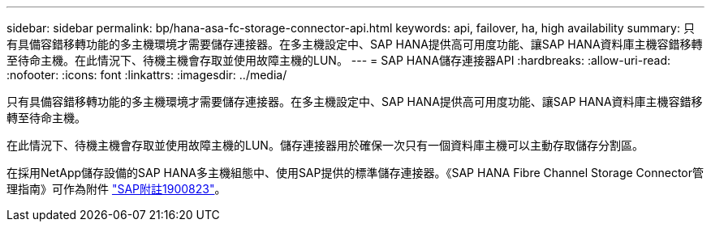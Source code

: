 ---
sidebar: sidebar 
permalink: bp/hana-asa-fc-storage-connector-api.html 
keywords: api, failover, ha, high availability 
summary: 只有具備容錯移轉功能的多主機環境才需要儲存連接器。在多主機設定中、SAP HANA提供高可用度功能、讓SAP HANA資料庫主機容錯移轉至待命主機。在此情況下、待機主機會存取並使用故障主機的LUN。 
---
= SAP HANA儲存連接器API
:hardbreaks:
:allow-uri-read: 
:nofooter: 
:icons: font
:linkattrs: 
:imagesdir: ../media/


只有具備容錯移轉功能的多主機環境才需要儲存連接器。在多主機設定中、SAP HANA提供高可用度功能、讓SAP HANA資料庫主機容錯移轉至待命主機。

在此情況下、待機主機會存取並使用故障主機的LUN。儲存連接器用於確保一次只有一個資料庫主機可以主動存取儲存分割區。

在採用NetApp儲存設備的SAP HANA多主機組態中、使用SAP提供的標準儲存連接器。《SAP HANA Fibre Channel Storage Connector管理指南》可作為附件 https://service.sap.com/sap/support/notes/1900823["SAP附註1900823"^]。
